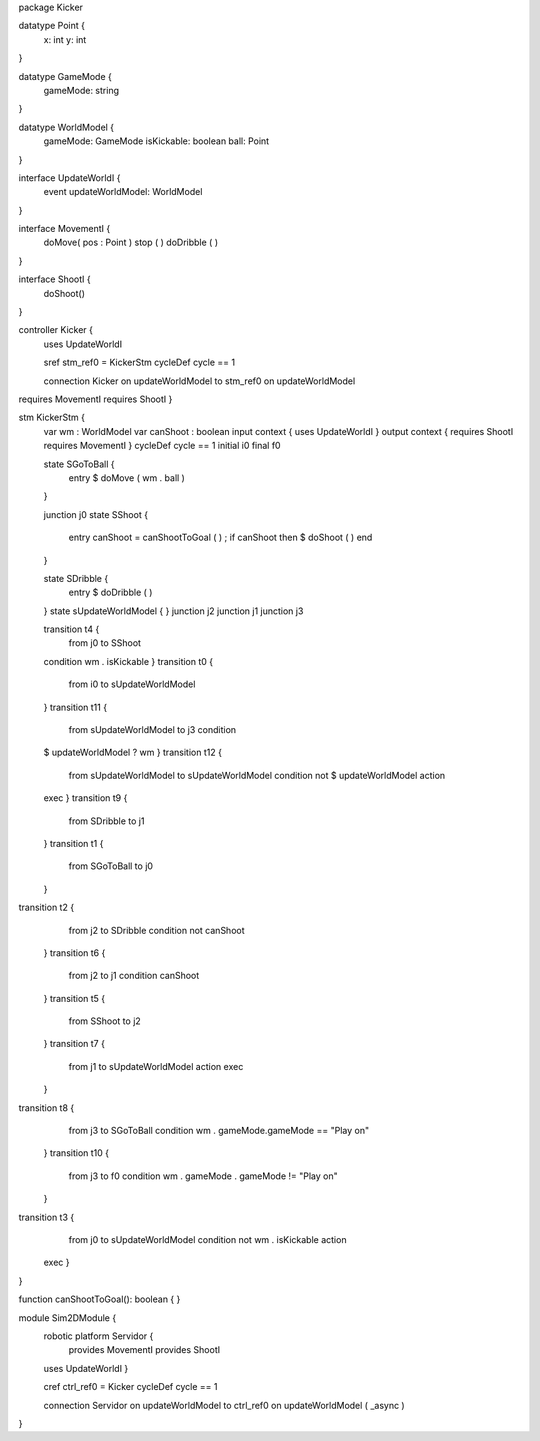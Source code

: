 package Kicker

datatype Point {
	x: int
	y: int
}

datatype GameMode {
	gameMode: string
}

datatype WorldModel {
	gameMode: GameMode
	isKickable: boolean
	ball: Point
}

interface UpdateWorldI {
	event updateWorldModel: WorldModel
}



interface MovementI {
	doMove( pos : Point )
	stop ( )
	doDribble ( )
}

interface ShootI {
	doShoot()
}

controller Kicker {
	uses UpdateWorldI 

	sref stm_ref0 = KickerStm
	cycleDef cycle == 1

	connection Kicker on updateWorldModel to stm_ref0 on updateWorldModel
requires MovementI requires ShootI }

stm KickerStm {
	var wm : WorldModel
	var canShoot : boolean
	input context {  uses UpdateWorldI }
	output context { requires ShootI requires MovementI }
	cycleDef cycle == 1
	initial i0
	final f0

	state SGoToBall {
		entry $ doMove ( wm . ball )
	}

	junction j0
	state SShoot {
		entry canShoot = canShootToGoal ( ) ; if canShoot then $ doShoot ( ) end
	}

	state SDribble {
		entry $ doDribble ( )
	}
	state sUpdateWorldModel {
	}
	junction j2
	junction j1
	junction j3

	transition t4 {
		from j0
		to SShoot
	condition wm . isKickable
	}
	transition t0 {
		from i0
		to sUpdateWorldModel
	}
	transition t11 {
		from sUpdateWorldModel
		to j3
		condition 
	
	$   updateWorldModel ? wm
	}
	transition t12 {
		from sUpdateWorldModel
		to sUpdateWorldModel
		condition 
		not $ updateWorldModel
		action 
	exec
	}
	transition t9 {
		from SDribble
		to j1
	}
	transition t1 {
		from SGoToBall
		to j0
	}
transition t2 {
		from j2
		to SDribble
		condition not canShoot
	}
	transition t6 {
		from j2
		to j1
		condition canShoot
	}
	transition t5 {
		from SShoot
		to j2
	}
	transition t7 {
		from j1
		to sUpdateWorldModel
		action exec
	}
transition t8 {
		from j3
		to SGoToBall
		condition wm . gameMode.gameMode == "Play on"
	}
	transition t10 {
		from j3
		to f0
		condition wm . gameMode . gameMode != "Play on"
	}
transition t3 {
		from j0
		to sUpdateWorldModel
		condition 
		not wm . isKickable
		action 
	exec
	}
}

function canShootToGoal(): boolean { }

module Sim2DModule {
	robotic platform Servidor {
		provides MovementI
		provides ShootI
		
	uses UpdateWorldI 
	}

	cref ctrl_ref0 = Kicker
	cycleDef cycle == 1

	connection Servidor on updateWorldModel to ctrl_ref0 on updateWorldModel ( _async )
}

